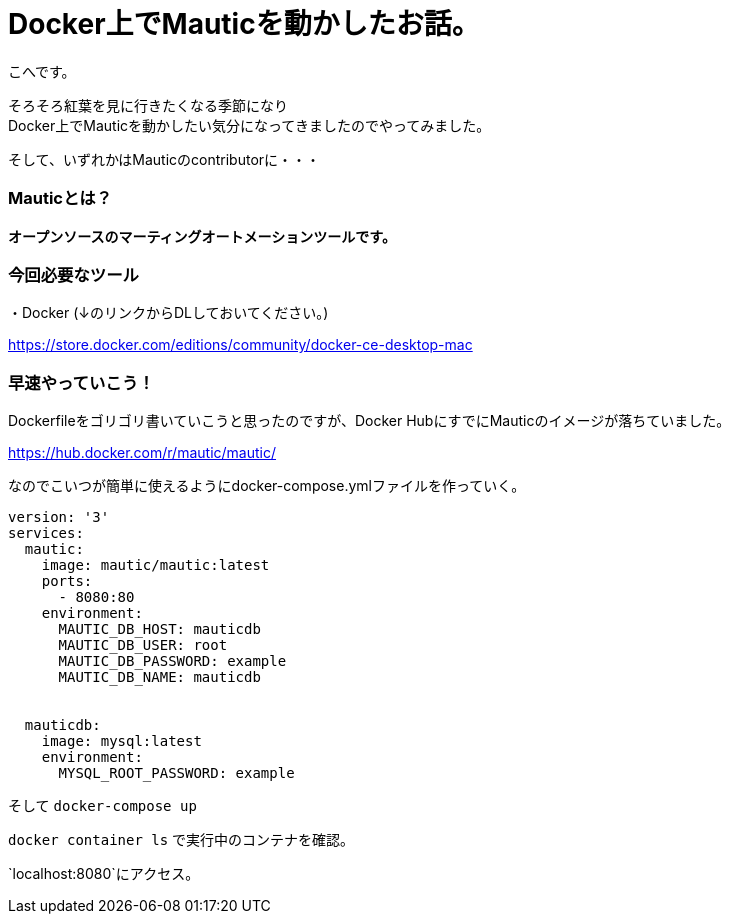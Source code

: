 # Docker上でMauticを動かしたお話。
:hp-alt-title: api_blueprint
:hp-tags: Mautic,Docker,kohe

こへです。 +

そろそろ紅葉を見に行きたくなる季節になり +
Docker上でMauticを動かしたい気分になってきましたのでやってみました。

そして、いずれかはMauticのcontributorに・・・

### Mauticとは？


*オープンソースのマーティングオートメーションツールです。*



### 今回必要なツール

・Docker (↓のリンクからDLしておいてください。)

https://store.docker.com/editions/community/docker-ce-desktop-mac


### 早速やっていこう！

Dockerfileをゴリゴリ書いていこうと思ったのですが、Docker HubにすでにMauticのイメージが落ちていました。

https://hub.docker.com/r/mautic/mautic/


なのでこいつが簡単に使えるようにdocker-compose.ymlファイルを作っていく。


```
version: '3'
services:
  mautic:
    image: mautic/mautic:latest
    ports:
      - 8080:80
    environment:
      MAUTIC_DB_HOST: mauticdb       
      MAUTIC_DB_USER: root          
      MAUTIC_DB_PASSWORD: example 
      MAUTIC_DB_NAME: mauticdb       


  mauticdb:
    image: mysql:latest
    environment:
      MYSQL_ROOT_PASSWORD: example

```

そして  `docker-compose up`


`docker container ls` で実行中のコンテナを確認。




`localhost:8080`にアクセス。



